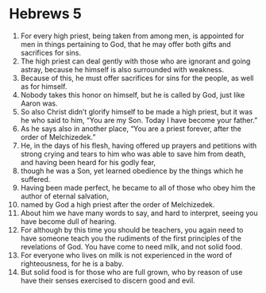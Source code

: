 ﻿
* Hebrews 5
1. For every high priest, being taken from among men, is appointed for men in things pertaining to God, that he may offer both gifts and sacrifices for sins. 
2. The high priest can deal gently with those who are ignorant and going astray, because he himself is also surrounded with weakness. 
3. Because of this, he must offer sacrifices for sins for the people, as well as for himself. 
4. Nobody takes this honor on himself, but he is called by God, just like Aaron was. 
5. So also Christ didn’t glorify himself to be made a high priest, but it was he who said to him, “You are my Son. Today I have become your father.” 
6. As he says also in another place, “You are a priest forever, after the order of Melchizedek.” 
7. He, in the days of his flesh, having offered up prayers and petitions with strong crying and tears to him who was able to save him from death, and having been heard for his godly fear, 
8. though he was a Son, yet learned obedience by the things which he suffered. 
9. Having been made perfect, he became to all of those who obey him the author of eternal salvation, 
10. named by God a high priest after the order of Melchizedek. 
11. About him we have many words to say, and hard to interpret, seeing you have become dull of hearing. 
12. For although by this time you should be teachers, you again need to have someone teach you the rudiments of the first principles of the revelations of God. You have come to need milk, and not solid food. 
13. For everyone who lives on milk is not experienced in the word of righteousness, for he is a baby. 
14. But solid food is for those who are full grown, who by reason of use have their senses exercised to discern good and evil. 
